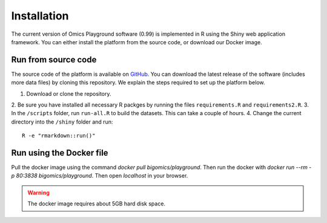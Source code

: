 .. _Installation:

Installation
================================================================================

The current version of Omics Playground software (0.99) is implemented in R 
using the Shiny web application framework. You can either install the platform 
from the source code, or download our Docker image.


Run from source code
--------------------------------------------------------------------------------
The source code of the platform is available on 
`GitHub <https://github.com/IRB-Bioinformatics/OmicsPlayground>`__. You can 
download the latest release of the software (includes more data files) by cloning
this repository. We explain the steps required to set up the platform below.

1. Download or clone the repository. 
2. Be sure you have installed all necessary R packges by running the files 
``requirements.R`` and ``requirements2.R``.
3. In the ``/scripts`` folder, run ``run-all.R`` to build the datasets. This can take 
a couple of hours.
4. Change the current directory into the ``/shiny`` folder and run::

    R -e "rmarkdown::run()"


Run using the Docker file
--------------------------------------------------------------------------------
Pull the docker image using the command `docker pull bigomics/playground`.
Then run the docker with  
`docker run --rm -p 80:3838 bigomics/playground`. Then open `localhost` in your browser.

.. warning::

    The docker image requires about 5GB hard disk space.
    
    